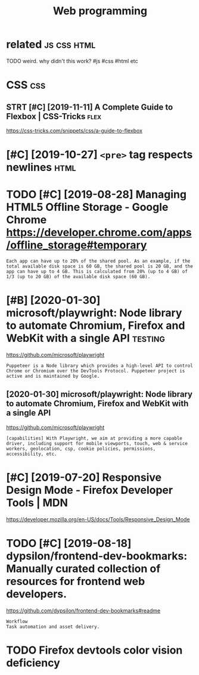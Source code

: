 #+TITLE: Web programming
#+filetags: :programming:

* related                                                       :js:css:html:
:PROPERTIES:
:ID:       90ed4512c954aea887dcc288ffc3f367
:END:
TODO weird. why didn't this work?  #js #css #html etc

* CSS                                                                   :css:
:PROPERTIES:
:ID:       2c56c360580420d293172f42d85dfbed
:END:
** STRT [#C] [2019-11-11] A Complete Guide to Flexbox | CSS-Tricks     :flex:
:PROPERTIES:
:ID:       0a8dc27fe1ca9351e40fd20ad988dafc
:END:
https://css-tricks.com/snippets/css/a-guide-to-flexbox
* [#C] [2019-10-27] ~<pre>~ tag respects newlines                      :html:
:PROPERTIES:
:ID:       ccfb18183f0f230c8b7a361279a4feb9
:END:
* TODO [#C] [2019-08-28] Managing HTML5 Offline Storage - Google Chrome https://developer.chrome.com/apps/offline_storage#temporary
:PROPERTIES:
:ID:       a5f6c6f3e52e9dd69a41ced176fb8fe2
:END:
: Each app can have up to 20% of the shared pool. As an example, if the total available disk space is 60 GB, the shared pool is 20 GB, and the app can have up to 4 GB. This is calculated from 20% (up to 4 GB) of 1/3 (up to 20 GB) of the available disk space (60 GB).
* [#B] [2020-01-30] microsoft/playwright: Node library to automate Chromium, Firefox and WebKit with a single API :testing:
:PROPERTIES:
:ID:       17d96b543ccc5e40c1c653df1a7cec0d
:END:
https://github.com/microsoft/playwright
: Puppeteer is a Node library which provides a high-level API to control Chrome or Chromium over the DevTools Protocol. Puppeteer project is active and is maintained by Google.
** [2020-01-30] microsoft/playwright: Node library to automate Chromium, Firefox and WebKit with a single API
:PROPERTIES:
:ID:       ffd331b911dac3411f9165a0234f6752
:END:
https://github.com/microsoft/playwright
: [capabilities] With Playwright, we aim at providing a more capable driver, including support for mobile viewports, touch, web & service workers, geolocation, csp, cookie policies, permissions, accessibility, etc.
* [#C] [2019-07-20] Responsive Design Mode - Firefox Developer Tools | MDN
:PROPERTIES:
:ID:       011516d56e9598dfdaef56adf4cb7194
:END:
https://developer.mozilla.org/en-US/docs/Tools/Responsive_Design_Mode

* TODO [#C] [2019-08-18] dypsilon/frontend-dev-bookmarks: Manually curated collection of resources for frontend web developers.
:PROPERTIES:
:ID:       6bf53caa19a6f94a551a7fd9abf4ae12
:END:
https://github.com/dypsilon/frontend-dev-bookmarks#readme
: Workflow
: Task automation and asset delivery.
* TODO Firefox devtools color vision deficiency
:PROPERTIES:
:CREATED:  [2020-02-21]
:ID:       14a9eb05f2c063ec2fa1a73ccf2b0ba8
:END:
